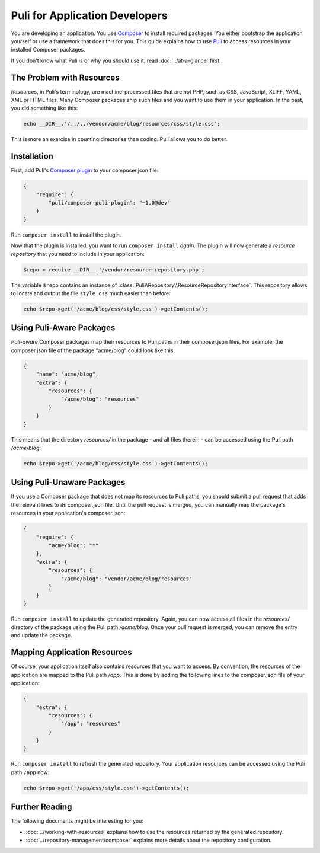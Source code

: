 Puli for Application Developers
===============================

You are developing an application. You use `Composer`_ to install required
packages. You either bootstrap the application yourself or use a framework that
does this for you. This guide explains how to use Puli_ to access resources in
your installed Composer packages.

If you don't know what Puli is or why you should use it, read
:doc:`../at-a-glance` first.

The Problem with Resources
--------------------------

*Resources*, in Puli's terminology, are machine-processed files that are *not*
PHP, such as CSS, JavaScript, XLIFF, YAML, XML or HTML files. Many Composer
packages ship such files and you want to use them in your application. In the
past, you did something like this:

.. code-block:: php

    echo __DIR__.'/../../vendor/acme/blog/resources/css/style.css';

This is more an exercise in counting directories than coding. Puli allows you
to do better.

Installation
------------

First, add Puli's `Composer plugin`_ to your composer.json file:

.. code-block:: json

    {
        "require": {
            "puli/composer-puli-plugin": "~1.0@dev"
        }
    }

Run ``composer install`` to install the plugin.

Now that the plugin is installed, you want to run ``composer install`` *again*.
The plugin will now generate a *resource repository* that you need to include
in your application:

.. code-block:: php

    $repo = require __DIR__.'/vendor/resource-repository.php';

The variable ``$repo`` contains an instance of
:class:`Puli\\Repository\\ResourceRepositoryInterface`. This repository allows
to locate and output the file ``style.css`` much easier than before:

.. code-block:: php

    echo $repo->get('/acme/blog/css/style.css')->getContents();

Using Puli-Aware Packages
-------------------------

*Puli-aware* Composer packages map their resources to Puli paths in their
composer.json files. For example, the composer.json file of the package
"acme/blog" could look like this:

.. code-block:: json

    {
        "name": "acme/blog",
        "extra": {
            "resources": {
                "/acme/blog": "resources"
            }
        }
    }

This means that the directory `resources/` in the package - and all files
therein - can be accessed using the Puli path `/acme/blog`:

.. code-block:: php

    echo $repo->get('/acme/blog/css/style.css')->getContents();

Using Puli-Unaware Packages
---------------------------

If you use a Composer package that does not map its resources to Puli paths, you
should submit a pull request that adds the relevant lines to its composer.json
file. Until the pull request is merged, you can manually map the package's
resources in your application's composer.json:

.. code-block:: json

    {
        "require": {
            "acme/blog": "*"
        },
        "extra": {
            "resources": {
                "/acme/blog": "vendor/acme/blog/resources"
            }
        }
    }

Run ``composer install`` to update the generated repository. Again, you can now
access all files in the `resources/` directory of the package using the Puli
path `/acme/blog`. Once your pull request is merged, you can remove the
entry and update the package.

Mapping Application Resources
-----------------------------

Of course, your application itself also contains resources that you want to
access. By convention, the resources of the application are mapped to the Puli
path `/app`. This is done by adding the following lines to the composer.json
file of your application:

.. code-block:: json

    {
        "extra": {
            "resources": {
                "/app": "resources"
            }
        }
    }

Run ``composer install`` to refresh the generated repository. Your application
resources can be accessed using the Puli path ``/app`` now:

.. code-block:: php

    echo $repo->get('/app/css/style.css')->getContents();

Further Reading
---------------

The following documents might be interesting for you:

* :doc:`../working-with-resources` explains how to use the resources returned
  by the generated repository.
* :doc:`../repository-management/composer` explains more details about the
  repository configuration.

.. _Puli: https://github.com/puli/puli
.. _Composer: https://getcomposer.org
.. _Composer plugin: https://github.com/puli/composer-puli-plugin
